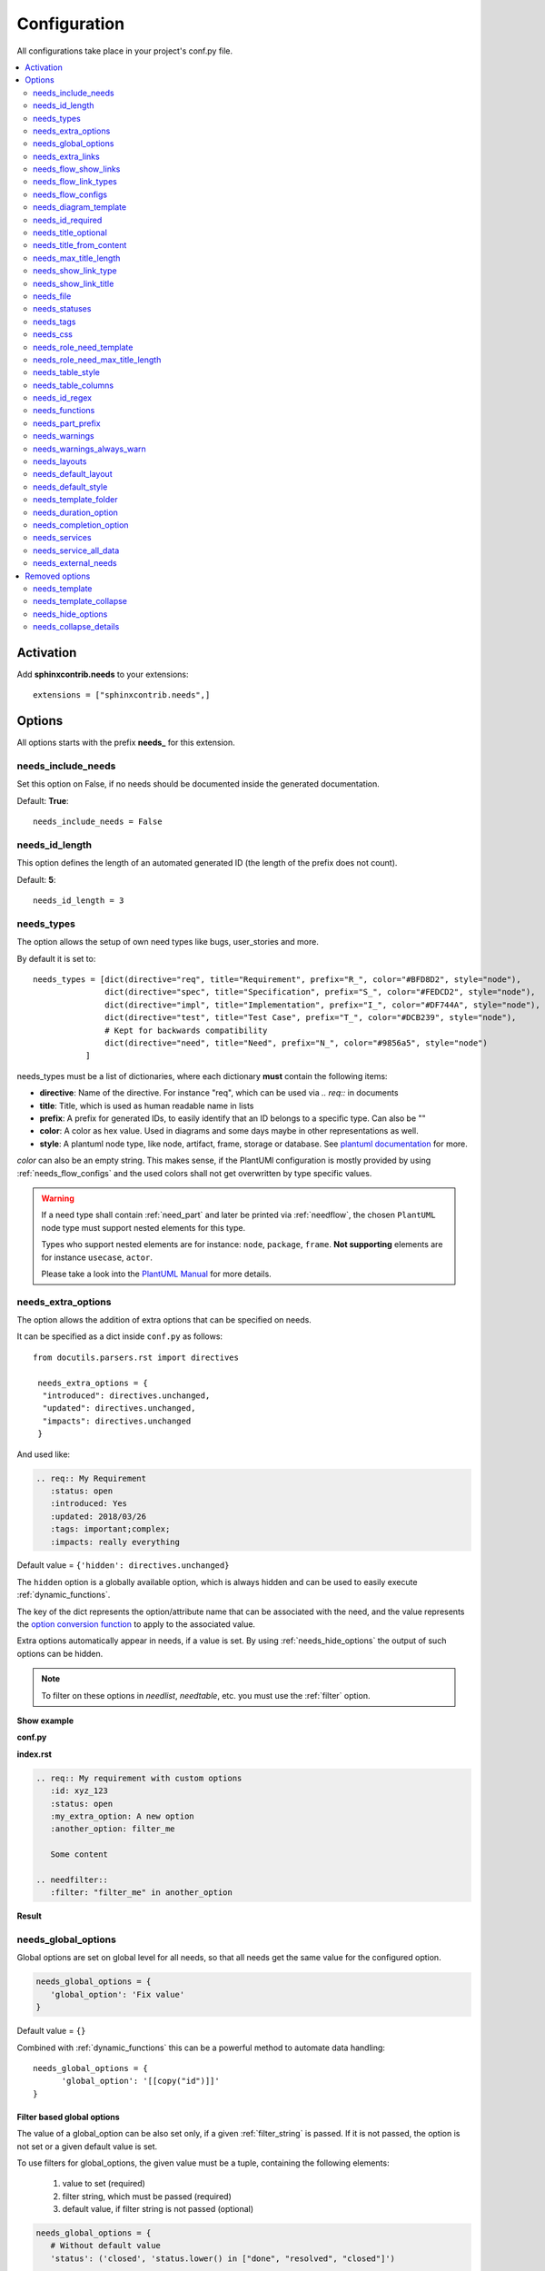 .. _config:

Configuration
=============

All configurations take place in your project's conf.py file.


.. contents::
   :local:
   :depth: 2

Activation
----------

Add **sphinxcontrib.needs** to your extensions::

   extensions = ["sphinxcontrib.needs",]

Options
-------

All options starts with the prefix **needs_** for this extension.

needs_include_needs
~~~~~~~~~~~~~~~~~~~
Set this option on False, if no needs should be documented inside the generated documentation.

Default: **True**::

    needs_include_needs = False

needs_id_length
~~~~~~~~~~~~~~~
This option defines the length of an automated generated ID (the length of the prefix does not count).

Default: **5**::

    needs_id_length = 3

.. _needs_types:

needs_types
~~~~~~~~~~~

The option allows the setup of own need types like bugs, user_stories and more.

By default it is set to::

    needs_types = [dict(directive="req", title="Requirement", prefix="R_", color="#BFD8D2", style="node"),
                   dict(directive="spec", title="Specification", prefix="S_", color="#FEDCD2", style="node"),
                   dict(directive="impl", title="Implementation", prefix="I_", color="#DF744A", style="node"),
                   dict(directive="test", title="Test Case", prefix="T_", color="#DCB239", style="node"),
                   # Kept for backwards compatibility
                   dict(directive="need", title="Need", prefix="N_", color="#9856a5", style="node")
               ]

needs_types must be a list of dictionaries, where each dictionary **must** contain the following items:

* **directive**: Name of the directive. For instance "req", which can be used via `.. req::` in documents
* **title**: Title, which is used as human readable name in lists
* **prefix**: A prefix for generated IDs, to easily identify that an ID belongs to a specific type. Can also be ""
* **color**: A color as hex value. Used in diagrams and some days maybe in other representations as well.
* **style**: A plantuml node type, like node, artifact, frame, storage or database. See `plantuml documentation <http://plantuml.com/deployment-diagram>`_ for more.

`color` can also be an empty string. This makes sense, if the PlantUMl configuration is mostly provided by using
:ref:`needs_flow_configs` and the used colors shall not get overwritten by type specific values.

.. warning::

   If a need type shall contain :ref:`need_part` and later be printed via :ref:`needflow`,
   the chosen ``PlantUML`` node type must support nested elements for
   this type.

   Types who support nested elements are for instance: ``node``, ``package``, ``frame``.
   **Not supporting** elements are for instance ``usecase``, ``actor``.

   Please take a look into the  `PlantUML Manual <https://plantuml.com/>`_ for more details.


.. _needs_extra_options:

needs_extra_options
~~~~~~~~~~~~~~~~~~~

.. versionadded:: 0.2.2

The option allows the addition of extra options that can be specified on
needs.

It can be specified as a dict inside ``conf.py`` as follows::

  from docutils.parsers.rst import directives

   needs_extra_options = {
    "introduced": directives.unchanged,
    "updated": directives.unchanged,
    "impacts": directives.unchanged
   }

And used like:

.. code-block:: rst

   .. req:: My Requirement
      :status: open
      :introduced: Yes
      :updated: 2018/03/26
      :tags: important;complex;
      :impacts: really everything

Default value = ``{'hidden': directives.unchanged}``

The ``hidden`` option is a globally available option, which is always hidden and
can be used to easily execute :ref:`dynamic_functions`.

The key of the dict represents the option/attribute name that can be associated
with the need, and the value represents the `option conversion function <http://docutils.sourceforge.net/docs/howto/rst-directives.html#option-conversion-functions>`_
to apply to the associated value.

Extra options automatically appear in needs, if a value is set.
By using :ref:`needs_hide_options` the output of such options can be hidden.

.. note:: To filter on these options in `needlist`, `needtable`, etc. you
          must use the :ref:`filter` option.


.. container:: toggle

   .. container:: header

      **Show example**

   **conf.py**

   .. code-block:: python
      :linenos:

      from docutils.parsers.rst import directives

      needs_extra_options = {
         "my_extra_option": directives.unchanged,
         "another_option": directives.unchanged,
         }

   **index.rst**

   .. code-block:: rst

      .. req:: My requirement with custom options
         :id: xyz_123
         :status: open
         :my_extra_option: A new option
         :another_option: filter_me

         Some content

      .. needfilter::
         :filter: "filter_me" in another_option

   **Result**

   .. req:: My requirement with custom options
      :id: xyz_123
      :status: open
      :my_extra_option: A new option
      :another_option: filter_me

      Some content

   .. needfilter::
      :filter: "filter_me" in another_option


.. _needs_global_options:

needs_global_options
~~~~~~~~~~~~~~~~~~~~
.. versionadded:: 0.3.0

Global options are set on global level for all needs, so that all needs get the same value for the configured option.

.. code-block:: python

   needs_global_options = {
      'global_option': 'Fix value'
   }

Default value = ``{}``

Combined with :ref:`dynamic_functions` this can be a powerful method to automate data handling::

   needs_global_options = {
         'global_option': '[[copy("id")]]'
   }

.. _global_option_filters:

Filter based global options
+++++++++++++++++++++++++++
.. versionadded:: 0.4.3

The value of a global_option can be also set only, if a given :ref:`filter_string` is passed.
If it is not passed, the option is not set or a given default value is set.

To use filters for global_options, the given value must be a tuple, containing the following elements:

  #. value to set (required)
  #. filter string, which must be passed (required)
  #. default value, if filter string is not passed (optional)

.. code-block:: python

   needs_global_options = {
      # Without default value
      'status': ('closed', 'status.lower() in ["done", "resolved", "closed"]')

      # Set Marco as author if security tag is used. In all other cases set Daniel as author.
      'author': ('Marco', '"security" in tags', 'Daniel)

      # Dynamic functions are allowed as well
      'req_id': ('[[copy("id")]]', 'id.startswith("REQ_")')
   }

There are use cases, for which an option needs to get different values based on different filter.
In this cases you can provide a list of tuples::

      needs_global_options = {
            # Without default value
            'status': [
                  ('fulfilled', 'status.lower() in ["done", "resolved", "closed"]', 'type=="req"'),
                  ('done', 'status.lower() in ["done", "resolved", "closed"]', 'type=="task"'),
                  ('implemented', 'status.lower() in ["done", "resolved", "closed"]', 'type=="spec"')
            ]
         }

.. warning::

   The filter string gets executed against the current need only and has no access to other needs.
   That's because the global_options get set during initialisation of the document and during this phase not every
   document has been already read by Sphinx.

   So avoid any references to other needs in the filter string.

   If you need access to other needs for complex filtering, you maybe should provide your own :ref:`dynamic_functions`
   and perform the filtering there.

.. _needs_extra_links:

needs_extra_links
~~~~~~~~~~~~~~~~~

.. versionadded:: 0.3.11

Allows the definition of additional link types.

Each configured link should define:

* **option**: The name of the option. Example "blocks".
* **incoming**: Incoming text, which shall be used for incoming links. E.g. "is blocked by".
* **outgoing**: Outgoing text, which shall be used for outgoing links. E.g. "blocks".
* **copy** (optional): True/False. If True, the links will be copied also to the common link-list (link type ``links``).
  Default: True
* **allow_dead_links** (optional): True/False. If True, dead links are allowed and do not throw a warning.
  See :ref:`allow_dead_links` for details. Default: False.
* **style** (optional): A plantuml style description, e.g. "#FFCC00". Used for :ref:`needflow`. See :ref:`links_style`.
* **style_part** (optional): Same as **style**, but get used if link is connected to a :ref:`need_part`.
  See :ref:`links_style`.


Configuration example::

   needs_extra_links = [
      {
         "option": "checks",
         "incoming": "is checked by",
         "outgoing": "checks"
      },
      {
         "option": "triggers",
         "incoming": "is triggered by",
         "outgoing": "triggers",
         "copy": False,
         "allow_dead_links": True,
         "style": "#00AA00"
         "style_part": "#00AA00"
         "style_start": "-",
         "style_end": "--o",
      }
   ]


The above example configuration allows the following usage::

    .. req:: My requirement
      :id: EXTRA_REQ_001

    .. test:: Test of requirements
      :id: EXTRA_TEST_001
      :checks: EXTRA_REQ_001, DEAD_LINK_NOT_ALLOWED
      :triggers: DEAD_LINK


**Result**

.. req:: My requirement
  :id: EXTRA_REQ_001

.. test:: Test of requirements
  :id: EXTRA_TEST_001
  :checks: EXTRA_REQ_001, DEAD_LINK_NOT_ALLOWED
  :triggers: DEAD_LINK

**Attention**: The used option name can not be reused in the configuration of :ref:`needs_global_options`.

Link types with option-name **links** and **parent_needs** are added by default.
You are free to overwrite the default config by defining your own type with option name **links** or **parent_needs**.
This type will be used as default configuration for all links.

.. _allow_dead_links:

allow_dead_links
++++++++++++++++

.. versionadded:: 0.6.3

By setting ``allow_dead_links`` to ``True``, referenced, but not found needs do not throw a warning.
Instead the same text gets printed as log message on level ``INFO``.

Filtering
^^^^^^^^^
Need objects have the two attributes ``has_dead_links`` and ``has_forbidden_dead_links``.
``has_dead_links`` gets set to ``True``, if any dead link was found in the need.
And ``has_forbidden_dead_links`` is set to ``True`` only, if dead links were not allowed
(so ``allow_dead_links`` was set to ``False`` for at least one link type with dead links).

HTML style
^^^^^^^^^^

Also dead links get specific css attributes on the HTML output:
``needs_dead_link`` for all found dead links and an additional ``forbidden`` for link_types
with ``allow_dead_links`` not set or set to ``False``.

By default not allowed dead links will be shown in red , allowed ones in gray (see above example).


.. _links_style:

style / style_part
++++++++++++++++++

The style string can contain following, comma separated information:

* **color**: #ffcc00 or red
* **line style**: dotted, dashed, bold

Valid configuration examples are:

* ``#ffcc00``
* ``dashed``
* ``dotted,#red``

An empty string uses the default plantuml settings.

.. _needflow_style_start:

style_start / style_end
+++++++++++++++++++++++

These two options can define the arrow type, line type and line length.

See `Plantuml documentation page <https://plantuml.com/en/component-diagram>`_ for details about supported formats.

Here are some examples:

.. list-table::
   :header-rows: 1

   - * description
     * style_start
     * style_end
   - * default
     * ``-``
     * ``->``
   - * reverse
     * ``<-``
     * ``-``
   - * Both sides, dotted line
     * ``<.``
     * ``.>``
   - * Deeper level / longer line
     * ``--``
     * ``->``

Use ``style_start`` and ``style_end`` like this::

   needs_extra_links = [
      {
         "option": "tests",
         "incoming": "is tested by",
         "outgoing": "tests",
         "copy": False,
         "style_start": "<-",
         "style_end": "-->",
      }
   ]


.. _needs_flow_show_links:

needs_flow_show_links
~~~~~~~~~~~~~~~~~~~~~

.. versionadded:: 0.3.11

Used to de/activate the output of link type names beside the connection in the :ref:`needflow` directive::

   needs_flow_show_links = True


Default value: ``False``

Can be configured also for each :ref:`needflow` directive via :ref:`needflow_show_link_names`.

.. _needs_flow_link_types:

needs_flow_link_types
~~~~~~~~~~~~~~~~~~~~~

.. versionadded:: 0.3.11

Defines the link_types to show in a :ref:`needflow` diagram::

   needs_flow_link_types = ['links', 'blocks', 'tests']

This can be also defined on each specific needflow by using the needflow option :ref:`needflow_link_types`.
So also :ref:`needflow_link_types` for more details.

Default value: ``['links']``

.. _needs_flow_configs:

needs_flow_configs
~~~~~~~~~~~~~~~~~~

.. versionadded:: 0.5.2

``needs_flow_configs`` must be a dictionary, which can store multiple `PlantUML configurations <https://plantuml.com/>`_.
These configs can then be selected when using :ref:`needflow`.

.. code-block:: python

   needs_flow_configs = {
      'my_config': """
          skinparam monochrome true
          skinparam componentStyle uml2
      """,
      'another_config': """
          skinparam class {
              BackgroundColor PaleGreen
              ArrowColor SeaGreen
              BorderColor SpringGreen
          }
      """
   }

This configurations can then be used like this:

.. code-block:: rst

   .. needflow::
      :tags: flow_example
      :types: spec
      :config: my_config

.. needflow::
   :tags: flow_example
   :types: spec
   :config: my_config

See also :ref:`needflow config option <needflow_config>` for more details and already available configurations.

needs_diagram_template
~~~~~~~~~~~~~~~~~~~~~~

This option allows to control the content of diagram elements, which get automatically generated by using
`.. needflow::` / :ref:`needflow`.

This function is based on `plantuml <http://plantuml.com>`_, so that each
`supported style <http://plantuml.com/creole>`_ can be used.

The rendered template is used inside the following plantuml syntax and must care about leaving the final string
valid:

.. code-block:: python

    'node "YOUR_TEMPLATE" as need_id [[need_link]]'

By default the following template is used:

.. code-block:: jinja

    {% raw -%}
    {%- if is_need -%}
    <size:12>{{type_name}}</size>\\n**{{title|wordwrap(15, wrapstring='**\\\\n**')}}**\\n<size:10>{{id}}</size>
    {%- else -%}
    <size:12>{{type_name}} (part)</size>\\n**{{content|wordwrap(15, wrapstring='**\\\\n**')}}**\\n<size:10>{{id_parent}}.**{{id}}**</size>
    {%- endif -%}
    {% endraw %}


.. _needs_id_required:

needs_id_required
~~~~~~~~~~~~~~~~~

.. versionadded:: 0.1.19

Forces the user to set an ID for each need, which gets defined.

So no ID is autogenerated anymore, if this option is set to True::

    needs_id_required = True

By default this option is set to **False**.

If an ID is missing sphinx throws the exception "NeedsNoIdException" and stops the build.

**Example**::

    # With needs_id_required = True

    .. req:: Working Requirement
       :id: R_001

    .. req:: *Not* working, because :id: is not set.


    # With needs_id_required = False

    .. req:: This works now!


.. _needs_title_optional:

needs_title_optional
~~~~~~~~~~~~~~~~~~~~

.. versionadded:: 0.2.3

Normally a title is required to follow the need directive as follows::

    .. req:: This is the required title
        :id: R_9999

By default this option is set to **False**.

When this option is set to **True**, a title does not need to be provided, but
either some content or an `:id:` element will be required.  If a title is not
provided and no ID is provided, then an ID will be generated based on the
content of the requirement.

It is important to note in these scenarios that titles will not be available
in other directives such as needtable, needlist, needflow.

A title can be auto-generated for a requirement by either setting
:ref:`needs_title_from_content` to **True** or providing the flag
`:title_from_content:` as follows::

    .. req::
        :title_from_content:

        This will be my title.  Anything after the first sentence will not be
        part of the title.

The resulting requirement would have the title derived from the first
sentence of the requirement.

.. req::
    :title_from_content:

    This will be my title.  Anything after the first sentence will not be
    part of the title.



.. _needs_title_from_content:

needs_title_from_content
~~~~~~~~~~~~~~~~~~~~~~~~

.. versionadded:: 0.2.3

This setting defaults to **False**.  When set to **True** and a need does
not provide a title, then a title will be generated using the first sentence
of the requirement.  The length of the title will adhere to the needs_max_title_length_
setting (which is not limited by default).

When using this setting be sure to exercise caution that special formatting
that you would not want in the title (bulleted lists, nested directives, etc.)
do not appear in the first sentence.

If a title is specified for an individual requirement, then that title
will be used over the generated title.

Example::

    .. req::

        The tool must have error logging.  All critical errors must be
        written to the console.


This will be rendered the first sentence as the title

.. req::

    The tool must have error logging.  All critical errors must be
    written to the console.


.. _needs_max_title_length:

needs_max_title_length
~~~~~~~~~~~~~~~~~~~~~~~

This option is used in conjunction with auto-generated titles as controlled by
needs_title_from_content_ and :ref:`title_from_content`.  By default there is no
limit to the length of a title.

If a maximum length is provided and the generated title would exceed that limit,
then an elided version of the title will be used.

When generating a requirement ID from the title, the full generated title will
still be used.

Example:

.. req::
    :title_from_content:

    This is a requirement with a very long title that will need to be
    shortened to prevent our titles from being too long.
    Additional content can be provided in the requirement and not be part
    of the title.

.. _needs_show_link_type:

needs_show_link_type
~~~~~~~~~~~~~~~~~~~~
.. versionadded:: 0.1.27

This option mostly effects the roles :ref:`role_need_outgoing` and :ref:`role_need_incoming` by showing
the *type* beside the ID the linked need.

Can be combined with **needs_show_link_title**.

Activate it by setting it on True in your conf.py::

    needs_show_link_type = True


.. _needs_show_link_title:

needs_show_link_title
~~~~~~~~~~~~~~~~~~~~~
.. versionadded:: 0.1.27

This option mostly effects the roles :ref:`role_need_outgoing` and :ref:`role_need_incoming` by showing
the *title* beside the ID the linked need.

Can be combined with **needs_show_link_type**.

Activate it by setting it on True in your conf.py::

    needs_show_link_title = True

.. _needs_file:

needs_file
~~~~~~~~~~
.. versionadded:: 0.1.30

Defines the location of a json file, which is used by the builder :ref:`needs_builder` as input source.
Default value: *needs.json*.

.. _needs_statuses:

needs_statuses
~~~~~~~~~~~~~~

.. versionadded:: 0.1.41

Defines a set of valid statuses, which are allowed to be used inside documentation.
If a not defined status is detected, an error is thrown and the build stops.
The checks are case sensitive.

Activate it by setting it like this::

    needs_statuses = [
        dict(name="open", description="Nothing done yet"),
        dict(name="in progress", description="Someone is working on it"),
        dict(name="implemented", description="Work is done and implemented"),
    ]

If parameter is not set or set to *False*, no checks will be performed.

Default value: *[]*.

.. _needs_tags:

needs_tags
~~~~~~~~~~

.. versionadded:: 0.1.41

Defines a set of valid tags, which are allowed to be used inside documentation.
If a not defined tag is detected, an error is thrown and the build stops.
The checks are case sensitive.

Activate it by setting it like this::

    needs_tags = [
        dict(name="new", description="new needs"),
        dict(name="security", description="tag for security needs"),
    ]

If parameter is not set or set to *False*, no checks will be performed.

Default value: *False*.


.. _needs_css:

needs_css
~~~~~~~~~

.. versionadded:: 0.1.42

Defines the location of a css file, which will be added during documentation build.

If path is relative, sphinx-needs will search for related file in its own css-folder only!
Currently supported css files:

* **blank.css** : css file with empty styles
* **modern.css**: modern styles for a need (default)
* **dark.css**: styles for dark page backgrounds

Use it like this::

    needs_css = "blank.css"


To provide your own css file, the path must be absolute. Example::

    import os

    conf_py_folder = os.path.dirname(__file__)
    needs_css =  os.path.join(conf_py_folder, "my_styles.css")

See :ref:`styles_css` for available css selectors and more.


.. _needs_role_need_template:

needs_role_need_template
~~~~~~~~~~~~~~~~~~~~~~~~

.. versionadded:: 0.1.48

Provides a way of changing the text representation of a referenced need.

If the role :ref:`role_need` is used, sphinx-needs will create a text representation of the referenced need.
By default a referenced need is described by the following string::

    {title} ({id})

By using ``needs_role_need_template`` this representation can be easily adjusted to own requirements.

Here are some ideas, how it could be used inside the **conf.py** file::

    needs_role_need_template = "[{id}]: {title}"
    needs_role_need_template = "-{id}-"
    needs_role_need_template = "{type}: {title} ({status})"
    needs_role_need_template = "{title} ({tags})"
    needs_role_need_template = "{title:*^20s} - {content:.30}"
    needs_role_need_template = "[{id}] {title} ({status}) {type_name}/{type} - {tags} - {links} - {links_back} - {content}"

``needs_role_need_template`` must be a string, which supports the following placeholders:

* id
* type (short version)
* type_name (long, human readable version)
* title
* status
* tags, joined by ";"
* links, joined by ";"
* links_back, joined by ";"
* content

All options of Python's `.format() <https://docs.python.org/3.4/library/functions.html#format>`_ function are supported.
Please see https://pyformat.info/ for more information.

RST-attributes like ``**bold**`` are **not** supported.

.. _needs_role_need_max_title_length:

needs_role_need_max_title_length
~~~~~~~~~~~~~~~~~~~~~~~~~~~~~~~~
.. versionadded:: 0.3.14

Defines the maximum length of need title that is shown in need references.

By default need titles that are longer than 30 characters are shortened when
shown in :ref:`role_need` text representation and "..." is added at end. By
using ``needs_role_need_max_title_length``, it is possible to change this
maximum length.

If set to -1 the title will never be shortened.

.. code-block:: python

    # conf.py
    needs_role_need_max_title_length = 45

.. _needs_table_style:

needs_table_style
~~~~~~~~~~~~~~~~~
.. versionadded:: 0.2.0

Defines the default style for each table. Can be overridden for specific tables by setting parameter
:ref:`needtable_style` of directive :ref:`needtable`.

.. code-block:: python

    # conf.py
    needs_table_style = "datatables"

Default value: datatables

Supported values:

* **table**: Default sphinx table
* **datatables**: Table with activated DataTables functions (Sort, search, export, ...).


.. _needs_table_columns:

needs_table_columns
~~~~~~~~~~~~~~~~~~~
.. versionadded:: 0.2.0

Defines the default columns for each table. Can be overridden for specific tables by setting parameter
:ref:`needtable_columns` of directive :ref:`needtable`.

.. code-block:: python

    # conf.py
    needs_table_columns = "title;status;tags"

Default value: id;title;status;type;outgoing;tags

Supported values:

* id
* title
* status
* type
* tags
* incoming
* outgoing

.. _needs_id_regex:

needs_id_regex
~~~~~~~~~~~~~~

.. versionadded:: 0.2.0

Defines a regular expression, which is used to validate all manual set IDs and to generate valid IDs for needs
without a given ID.

Default value: ``^[A-Z0-9_]{3,}``

By default an ID is allowed to contain upper characters, numbers and underscore only.
The ID length must be at least 3 characters.

.. warning::

   An automatically generated ID of needs without an manually given ID does match
   the default value of needs_id_regex only.

   If you change the regular expression you should also set :ref:`needs_id_required`
   so that authors are forced to set an valid ID.


.. _needs_functions:

needs_functions
~~~~~~~~~~~~~~~

.. versionadded:: 0.3.0

Used to register own dynamic functions.

Must be a list of python functions.

Default value: ``[]``

Inside your ``conf.py`` file ue it like this:

.. code-block:: python

   needs_functions == [my_own_function]

   def my_own_function(app, need, needs):
       return "Awesome"]

See :ref:`dynamic_functions` for ore information.


.. _needs_part_prefix:

needs_part_prefix
~~~~~~~~~~~~~~~~~

.. versionadded:: 0.3.6

String used as prefix for :ref:`need_part` output in :ref:`tables <needtable_show_parts>`.

Default value: ``u'\u2192\u00a0'``

The default value contains an arrow right and a non breaking space.

.. code-block:: python

   needs_part_prefix = u'\u2192\u00a0'

See :ref:`needtable_show_parts` for an example output.


.. _needs_warnings:

needs_warnings
~~~~~~~~~~~~~~~~~
.. versionadded:: 0.5.0

``needs_warnings`` allows the definition of warnings, which all needs must avoid during a sphinx build.

A raised warning will print a sphinx-warning during build time.

Use ``-W`` in your sphinx build command to stop the whole build, if a warning is raised.
This will handle **all warnings** as exceptions.

.. code-block:: rst

   needs_warnings = {
     # req need must not have an empty status field
     'req_with_no_status': "type == 'req' and not status",

     # status must be open or closed
     'invalid_status' : "status not in ['open', 'closed']",
   }

``needs_warnings`` must be a dictionary.
The **dictionary key** is used as identifier and gets printed in log outputs.
The **value** must be a valid filter string and defines a *not allowed behavior*.

So use the filter string to define how needs are not allowed to be configured/used.

Example output:

.. code-block:: text

  ...
  looking for now-outdated files... none found
  pickling environment... done
  checking consistency... WARNING: Sphinx-Needs warnings were raised. See console / log output for details.

  Checking sphinx-needs warnings
    type_check: passed
    invalid_status: failed
        failed needs: 11 (STYLE_005, EX_ROW_1, EX_ROW_3, copy_2, clv_1, clv_2, clv_3, clv_4, clv_5, T_C3893, R_AD4A0)
        used filter: status not in ["open", "in progress", "closed", "done"] and status is not None
  done
  ...

Due to the nature of sphinx logging, a sphinx-warning may be printed wherever in the log.

.. _needs_warnings_always_warn:

needs_warnings_always_warn
~~~~~~~~~~~~~~~~~~~~~~~~~~

This option if set to ``True``, will allow to log not passed :ref:`needs_warnings` into a given file if using your sphinx build 
command with ``-w``.

Default: ``False``.

For example, set this option to True:

.. code-block:: rst

    needs_warnings_always_warn = True

Using sphinx build command ``sphinx-build -M html {srcdir} {outdir} -w error.log``, all the not passed :ref:`needs_warnings` will be 
logged into file error.log as you specified.

If use ``sphinx-build -M html {srcdir} {outdir} -W -w error.log``, the first not passed :ref:`needs_warnings` will stop the build and 
be logged into the file error.log.

.. _needs_layouts:

needs_layouts
~~~~~~~~~~~~~
.. versionadded:: 0.5.0

``needs_layouts`` is used to define own grid-based layouts with custom data.

Please read :ref:`layouts_styles` for a lot more detailed information.

``needs_layouts`` must be a dictionary and each key represents a layout. A layout must define the used grid-system and
a layout-structure. Example::

    needs_layouts = {
        'my_layout': {
            'grid': 'simple',
            'layout': {
                'head': ['my custom head'],
                'meta': ['my first meta line',
                         'my second meta line']
            }
        }
    }

.. note::

   ``Sphinx-Needs`` provides some default layouts. These layouts can **not** be overwritten.
   See :ref:`layout list <layouts>` for more information.

.. _needs_default_layout:

needs_default_layout
~~~~~~~~~~~~~~~~~~~~~
.. versionadded:: 0.5.0

``needs_default_layout`` defines the layout to be used by default.

The used layout name must be one provided already by Sphinx-Needs or one provided by user via
configuration :ref:`needs_layouts`.

Default value of ``needs_default_layout`` is ``clean``.

.. code-block:: python

      needs_default_layout = 'my_own_layout'

.. _needs_default_style:

needs_default_style
~~~~~~~~~~~~~~~~~~~
.. versionadded:: 0.5.0

The value of ``needs_default_style`` is used as default value for each need, which does not define its own
style information via ``:style:`` option.

See :ref:`styles` for a list of default style names.

.. code-block:: python

   needs_default_layout = 'border_yellow'


A combination of multiple styles is possible::

   needs_default_style = 'blue, green_border'

Custom values can be set as well, if your projects provides the needed css-files for it.

.. _needs_template_folder:

needs_template_folder
~~~~~~~~~~~~~~~~~~~~~

.. versionadded:: 0.5.2

``needs_template_folder`` allows the definition of your own ``Sphinx-Needs`` template folder.
By default this is ``needs_templates/``.

The folder must already exist, otherwise an exception gets thrown, if a need tries to use a template.

Read also :ref:`need_template option description <need_template>` for information of how to use templates.

.. _needs_duration_option:

needs_duration_option
~~~~~~~~~~~~~~~~~~~~~

.. versionadded:: 0.5.5

Used to define option, which shall be used to store ``duration`` information for :ref:`needgantt`.

See also :ref:`needgantt_duration_option`, which overrides this value for specific ``needgantt`` charts.

Default: :ref:`need_duration`

.. _needs_completion_option:

needs_completion_option
~~~~~~~~~~~~~~~~~~~~~~~

.. versionadded:: 0.5.5

Used to define option, which shall be used to store ``completion`` information for :ref:`needgantt`.

See also :ref:`needgantt_completion_option`, which overrides this value for specific ``needgantt`` charts.

Default: :ref:`need_completion`

.. _needs_services:

needs_services
~~~~~~~~~~~~~~

.. versionadded:: 0.6.0

Takes extra configuration options for :ref:`services`::

    needs_services = {
        'jira': {
            'url': 'my_jira_server.com',
        },
        'git': {
            'url': 'my_git_server.com',
        },
        'my_service': {
            'class': MyServiceClass,
            'config_1': 'value_x',
        }
    }

Each key-value-pair in ``needs_services`` describes a service specific configuration.

Own services can be registered by setting ``class`` as additional option.

Config options are service specific and are described by :ref:`services`.

See also :ref:`needservice`.

.. _needs_service_all_data:

needs_service_all_data
~~~~~~~~~~~~~~~~~~~~~~

.. versionadded:: 0.6.0

If set to ``True``, data for options, which are unknown, is added as string to the need content.
If ``False``, unknown option data is not shown anywhere.

Default: ``False``.

.. code-block:: rst

    needs_service_all_data = True


.. _needs_external_needs:

needs_external_needs
~~~~~~~~~~~~~~~~~~~~

.. versionadded:: 0.7.0

Allows to reference and use external needs without having their representation in your own documentation.
(Unlike :ref:`needimport`, which creates need-objects from a local ``needs.json`` only).

.. code-block:: python

    needs_external_needs = [
      {
        'base_url': 'http://mydocs/my_project',
        'json_url':  'http://mydocs/my_project/needs.json',
        'version': '1.0',
        'id_prefix': 'ext_',
        'css_class': 'external_link',
      },
      {
        'base_url': 'http://mydocs/another_project/',
        'json_url':  'http://mydocs/another_project/data/exports/needs.json',
        'version': '2.5',
        'id_prefix': 'other_',
        'css_class': 'project_x',
      }
    ]

``needs_external_needs`` must be a list of dictionary elements and each dictionary must/can have the following
keys:

:base_url: Base url which is used to calculate the final, specific need url. Normally the path under which the ``index.html`` is provided.
:json_url: url, which can be used to download the ``needs.json`` (or similar) file.
:version: Defines the version to use inside the ``needs.json`` file (*optional*).
:id_prefix: Prefix as string, which will be added to all id of external needs. Needed, if there is the risk that
            needs from different projects may have the same id (*optional*).
:css_class: A class name as string, which gets set in link representations like :ref:`needtable`.
            The related css class definition must be done by the user, e.g. by :ref:`own_css`.
            (*optional*) (*default*: ``external_link``)


Removed options
---------------

The following options are no longer supported, if the latest version of sphinx-needs is used.

.. _needs_template:

needs_template
~~~~~~~~~~~~~~

*removed: 0.3.0*

The layout of needs can be fully customized by using `jinja <http://jinja.pocoo.org/>`_.

If nothing is set, the following default template is used:

.. code-block:: jinja

   {% raw -%}

   .. _{{id}}:

   {% if hide == false -%}
   .. role:: needs_tag
   .. role:: needs_status
   .. role:: needs_type
   .. role:: needs_id
   .. role:: needs_title

   .. rst-class:: need
   .. rst-class:: need_{{type_name}}

   .. container:: need

       :needs_type:`{{type_name}}`: :needs_title:`{{title}}` :needs_id:`{{id}}`
           {%- if status and  status|upper != "NONE" and not hide_status %}
           | status: :needs_status:`{{status}}`
           {%- endif -%}
           {%- if tags and not hide_tags %}
           | tags: :needs_tag:`{{tags|join("` :needs_tag:`")}}`
           {%- endif %}
           | links incoming: :need_incoming:`{{id}}`
           | links outgoing: :need_outgoing:`{{id}}`

           {{content|indent(8) }}

   {% endif -%}

   {% endraw %}

Available jinja variables are:

* type
* type_name
* type_prefix
* status
* tags
* id
* links
* title
* content
* hide


.. warning::

   You must add a reference like `.. _{{ '{{id}}' }}:` to the template. Otherwise linking will not work!

.. _needs_template_collapse:

needs_template_collapse
~~~~~~~~~~~~~~~~~~~~~~~
*removed: 0.3.0*

Defines a template, which is used for need with active option **collapse**.

Default value:

.. code-block:: jinja

    {% raw -%}

    .. _{{id}}:

    {% if hide == false -%}
   .. role:: needs_tag
   .. role:: needs_status
   .. role:: needs_type
   .. role:: needs_id
   .. role:: needs_title
   .. rst-class:: need
   .. rst-class:: need_{{type_name}}

   .. container:: need

       .. container:: toggle

           .. container:: header

               :needs_type:`{{type_name}}`: :needs_title:`{{title}}` :needs_id:`{{id}}`
               :needs_type:`{{type_name}}`: :needs_title:`{{title}}` :needs_id:`{{id}}`
           {%- if status and  status|upper != "NONE" and not hide_status %}
           | status: :needs_status:`{{status}}`
           {%- endif -%}
           {%- if tags and not hide_tags %}
           | tags: :needs_tag:`{{tags|join("` :needs_tag:`")}}`
           {%- endif %}
           | links incoming: :need_incoming:`{{id}}`
           | links outgoing: :need_outgoing:`{{id}}`

       {{content|indent(4) }}

   {% endif -%}
   {% endraw %}

For more details please see :ref:`needs_template`.

.. _needs_hide_options:

needs_hide_options
~~~~~~~~~~~~~~~~~~

.. versionadded:: 0.3.0

*removed: 0.5.0*

.. note::

   To remove options from output in ``Sphinx-Needs`` version >= ``0.5.0`` you must provide your own layout, which
   does not include these options. See :ref:``layouts_styles`` for more information.

Can be used to hide specific options from general output in rendered document::

   needs_hide_options = ['tags', 'global_option']

Works with local set options, extra options and global options.

Default value: ``['hidden']``

The ``hidden`` option is a globally available option, which is always hidden and
can be used to easily execute :ref:`dynamic_functions`.

Combined with :ref:`dynamic_functions` and :ref:`needs_global_options` this configuration can be used to perform
complex calculations in the background and hide any output.

.. _needs_collapse_details:

needs_collapse_details
~~~~~~~~~~~~~~~~~~~~~~

.. versionadded:: 0.2.0

*removed: 0.5.0*

.. note::

   Starting with version 0.5.0 the used :ref:`layout <layouts>` decides, what the default behavior is.
   To customize this behavior, you have to create your own :ref:`layout <layouts>`.

If true, need details like status, tags or links are collapsed and shown only after a click on the need title.

.. code-block:: python

    # conf.py
    needs_collapse_details = False

Default value: True

Can be overwritten for each single need by setting :ref:`need_collapse`.
